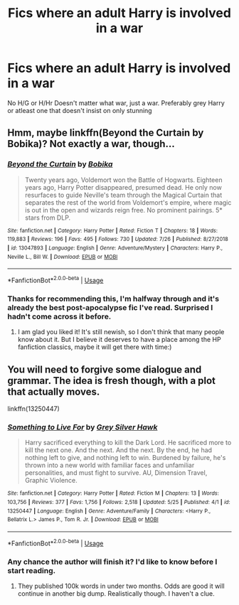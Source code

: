 #+TITLE: Fics where an adult Harry is involved in a war

* Fics where an adult Harry is involved in a war
:PROPERTIES:
:Author: Warriors-blew-3-1
:Score: 11
:DateUnix: 1570166920.0
:DateShort: 2019-Oct-04
:FlairText: Request
:END:
No H/G or H/Hr Doesn't matter what war, just a war. Preferably grey Harry or atleast one that doesn't insist on only stunning


** Hmm, maybe linkffn(Beyond the Curtain by Bobika)? Not exactly a war, though...
:PROPERTIES:
:Author: heavy__rain
:Score: 4
:DateUnix: 1570174834.0
:DateShort: 2019-Oct-04
:END:

*** [[https://www.fanfiction.net/s/13047893/1/][*/Beyond the Curtain/*]] by [[https://www.fanfiction.net/u/3820867/Bobika][/Bobika/]]

#+begin_quote
  Twenty years ago, Voldemort won the Battle of Hogwarts. Eighteen years ago, Harry Potter disappeared, presumed dead. He only now resurfaces to guide Neville's team through the Magical Curtain that separates the rest of the world from Voldemort's empire, where magic is out in the open and wizards reign free. No prominent pairings. 5* stars from DLP.
#+end_quote

^{/Site/:} ^{fanfiction.net} ^{*|*} ^{/Category/:} ^{Harry} ^{Potter} ^{*|*} ^{/Rated/:} ^{Fiction} ^{T} ^{*|*} ^{/Chapters/:} ^{18} ^{*|*} ^{/Words/:} ^{119,883} ^{*|*} ^{/Reviews/:} ^{196} ^{*|*} ^{/Favs/:} ^{495} ^{*|*} ^{/Follows/:} ^{730} ^{*|*} ^{/Updated/:} ^{7/26} ^{*|*} ^{/Published/:} ^{8/27/2018} ^{*|*} ^{/id/:} ^{13047893} ^{*|*} ^{/Language/:} ^{English} ^{*|*} ^{/Genre/:} ^{Adventure/Mystery} ^{*|*} ^{/Characters/:} ^{Harry} ^{P.,} ^{Neville} ^{L.,} ^{Bill} ^{W.} ^{*|*} ^{/Download/:} ^{[[http://www.ff2ebook.com/old/ffn-bot/index.php?id=13047893&source=ff&filetype=epub][EPUB]]} ^{or} ^{[[http://www.ff2ebook.com/old/ffn-bot/index.php?id=13047893&source=ff&filetype=mobi][MOBI]]}

--------------

*FanfictionBot*^{2.0.0-beta} | [[https://github.com/tusing/reddit-ffn-bot/wiki/Usage][Usage]]
:PROPERTIES:
:Author: FanfictionBot
:Score: 2
:DateUnix: 1570174846.0
:DateShort: 2019-Oct-04
:END:


*** Thanks for recommending this, I'm halfway through and it's already the best post-apocalypse fic I've read. Surprised I hadn't come across it before.
:PROPERTIES:
:Author: KeyserWood
:Score: 2
:DateUnix: 1570399154.0
:DateShort: 2019-Oct-07
:END:

**** I am glad you liked it! It's still newish, so I don't think that many people know about it. But I believe it deserves to have a place among the HP fanfiction classics, maybe it will get there with time:)
:PROPERTIES:
:Author: heavy__rain
:Score: 2
:DateUnix: 1570399558.0
:DateShort: 2019-Oct-07
:END:


** You will need to forgive some dialogue and grammar. The idea is fresh though, with a plot that actually moves.

linkffn(13250447)
:PROPERTIES:
:Author: awdrgh
:Score: 1
:DateUnix: 1570178113.0
:DateShort: 2019-Oct-04
:END:

*** [[https://www.fanfiction.net/s/13250447/1/][*/Something to Live For/*]] by [[https://www.fanfiction.net/u/2382432/Grey-Silver-Hawk][/Grey Silver Hawk/]]

#+begin_quote
  Harry sacrificed everything to kill the Dark Lord. He sacrificed more to kill the next one. And the next. And the next. By the end, he had nothing left to give, and nothing left to win. Burdened by failure, he's thrown into a new world with familiar faces and unfamiliar personalities, and must fight to survive. AU, Dimension Travel, Graphic Violence.
#+end_quote

^{/Site/:} ^{fanfiction.net} ^{*|*} ^{/Category/:} ^{Harry} ^{Potter} ^{*|*} ^{/Rated/:} ^{Fiction} ^{M} ^{*|*} ^{/Chapters/:} ^{13} ^{*|*} ^{/Words/:} ^{103,756} ^{*|*} ^{/Reviews/:} ^{377} ^{*|*} ^{/Favs/:} ^{1,756} ^{*|*} ^{/Follows/:} ^{2,518} ^{*|*} ^{/Updated/:} ^{5/25} ^{*|*} ^{/Published/:} ^{4/1} ^{*|*} ^{/id/:} ^{13250447} ^{*|*} ^{/Language/:} ^{English} ^{*|*} ^{/Genre/:} ^{Adventure/Family} ^{*|*} ^{/Characters/:} ^{<Harry} ^{P.,} ^{Bellatrix} ^{L.>} ^{James} ^{P.,} ^{Tom} ^{R.} ^{Jr.} ^{*|*} ^{/Download/:} ^{[[http://www.ff2ebook.com/old/ffn-bot/index.php?id=13250447&source=ff&filetype=epub][EPUB]]} ^{or} ^{[[http://www.ff2ebook.com/old/ffn-bot/index.php?id=13250447&source=ff&filetype=mobi][MOBI]]}

--------------

*FanfictionBot*^{2.0.0-beta} | [[https://github.com/tusing/reddit-ffn-bot/wiki/Usage][Usage]]
:PROPERTIES:
:Author: FanfictionBot
:Score: 1
:DateUnix: 1570178130.0
:DateShort: 2019-Oct-04
:END:


*** Any chance the author will finish it? I'd like to know before I start reading.
:PROPERTIES:
:Author: ThePuddlestomper
:Score: 1
:DateUnix: 1570195619.0
:DateShort: 2019-Oct-04
:END:

**** They published 100k words in under two months. Odds are good it will continue in another big dump. Realistically though. I haven't a clue.
:PROPERTIES:
:Author: awdrgh
:Score: 1
:DateUnix: 1570244437.0
:DateShort: 2019-Oct-05
:END:
